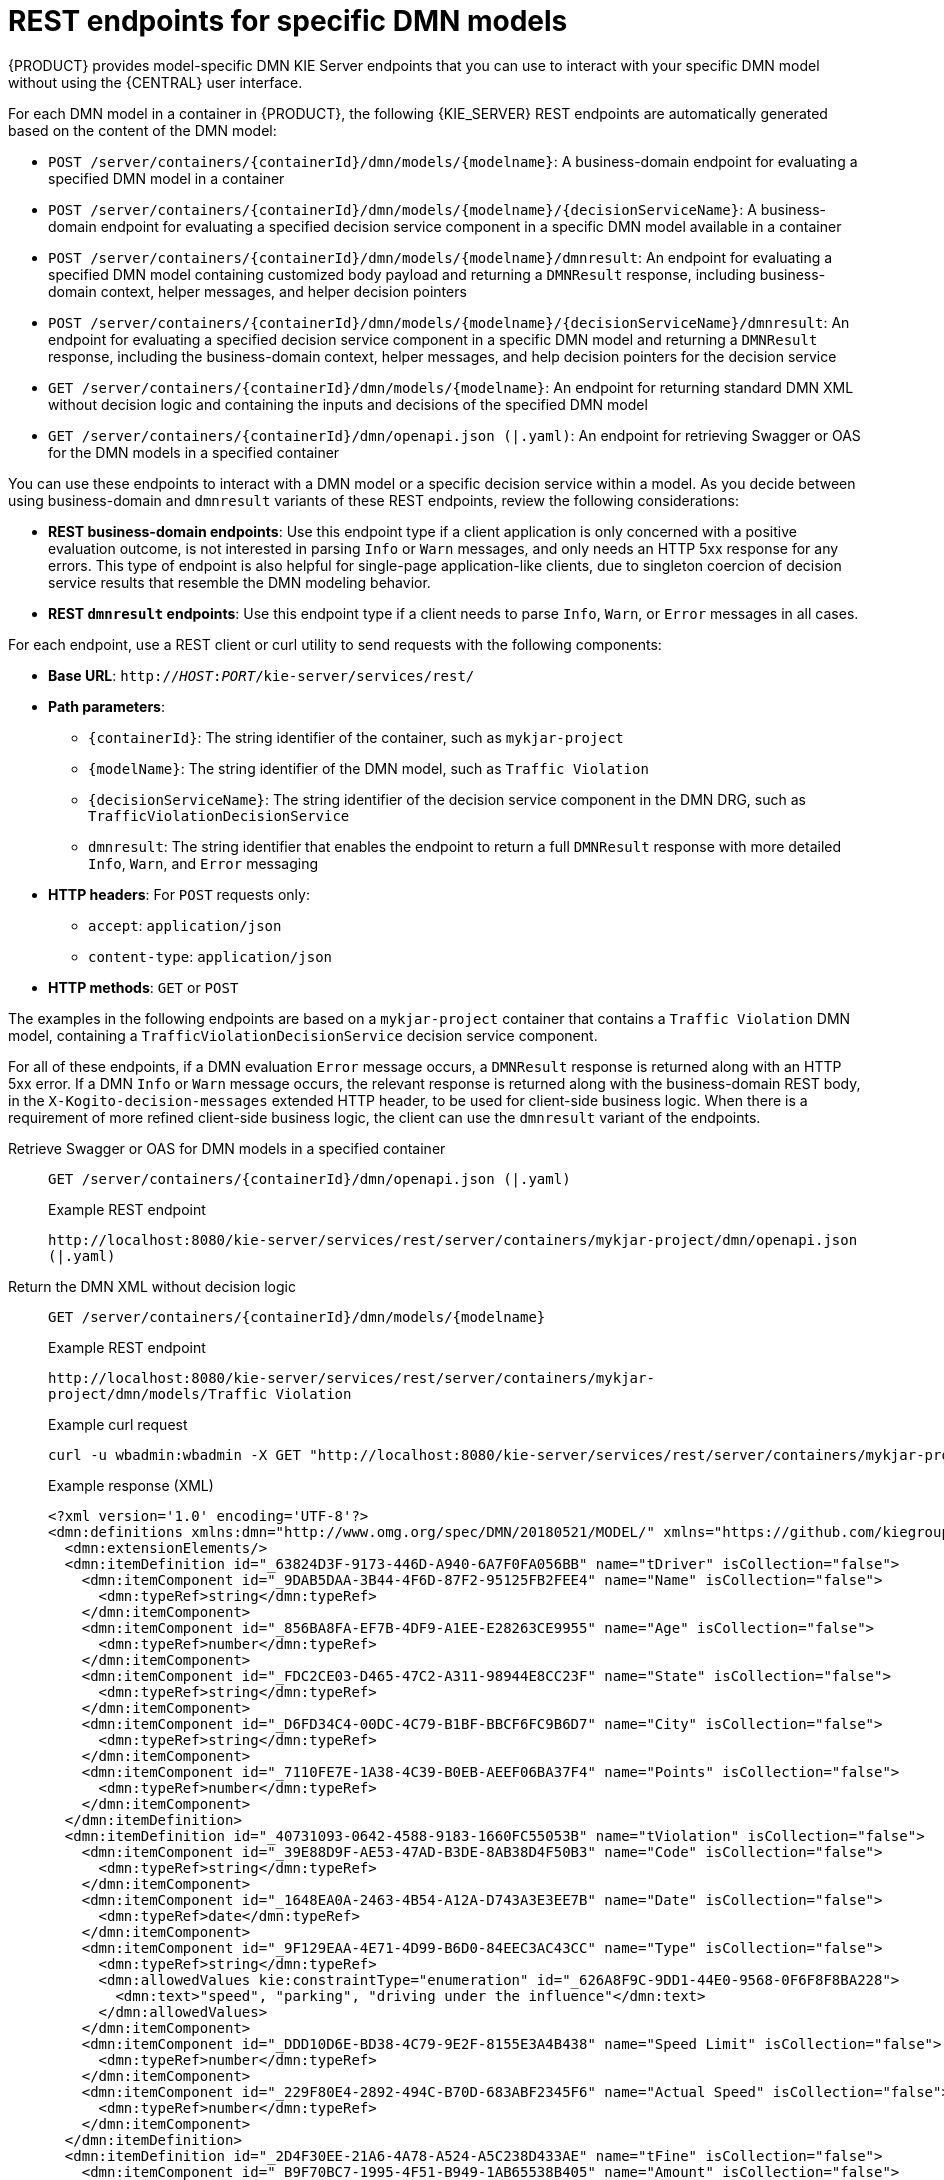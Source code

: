 [id="ref-rest-api-dmn-endpoints_{context}"]
= REST endpoints for specific DMN models

{PRODUCT} provides model-specific DMN KIE Server endpoints that you can use to interact with your specific DMN model without using the {CENTRAL} user interface.

For each DMN model in a container in {PRODUCT}, the following {KIE_SERVER} REST endpoints are automatically generated based on the content of the DMN model:

* `POST /server/containers/{containerId}/dmn/models/{modelname}`: A business-domain endpoint for evaluating a specified DMN model in a container
* `POST /server/containers/{containerId}/dmn/models/{modelname}/{decisionServiceName}`: A business-domain endpoint for evaluating a specified decision service component in a specific DMN model available in a container
* `POST /server/containers/{containerId}/dmn/models/{modelname}/dmnresult`: An endpoint for evaluating a specified DMN model containing customized body payload and returning a `DMNResult` response, including business-domain context, helper messages, and helper decision pointers
* `POST /server/containers/{containerId}/dmn/models/{modelname}/{decisionServiceName}/dmnresult`: An endpoint for evaluating a specified decision service component in a specific DMN model and returning a `DMNResult` response, including the business-domain context, helper messages, and help decision pointers for the decision service
* `GET /server/containers/{containerId}/dmn/models/{modelname}`: An endpoint for returning standard DMN XML without decision logic and containing the inputs and decisions of the specified DMN model
* `GET /server/containers/{containerId}/dmn/openapi.json (|.yaml)`: An endpoint for retrieving Swagger or OAS for the DMN models in a specified container

You can use these endpoints to interact with a DMN model or a specific decision service within a model. As you decide between using business-domain and `dmnresult` variants of these REST endpoints, review the following considerations:

* *REST business-domain endpoints*: Use this endpoint type if a client application is only concerned with a positive evaluation outcome, is not interested in parsing `Info` or `Warn` messages, and only needs an HTTP 5xx response for any errors. This type of endpoint is also helpful for single-page application-like clients, due to singleton coercion of decision service results that resemble the DMN modeling behavior.
* *REST `dmnresult` endpoints*: Use this endpoint type if a client needs to parse `Info`, `Warn`, or `Error` messages in all cases.

For each endpoint, use a REST client or curl utility to send requests with the following components:

* *Base URL*: `http://__HOST__:__PORT__/kie-server/services/rest/`
* *Path parameters*:
** `{containerId}`: The string identifier of the container, such as `mykjar-project`
** `{modelName}`: The string identifier of the DMN model, such as `Traffic Violation`
** `{decisionServiceName}`: The string identifier of the decision service component in the DMN DRG, such as `TrafficViolationDecisionService`
** `dmnresult`: The string identifier that enables the endpoint to return a full `DMNResult` response with more detailed `Info`, `Warn`, and `Error` messaging
* *HTTP headers*: For `POST` requests only:
** `accept`: `application/json`
** `content-type`: `application/json`
* *HTTP methods*: `GET` or `POST`

The examples in the following endpoints are based on a `mykjar-project` container that contains a `Traffic Violation` DMN model, containing a `TrafficViolationDecisionService` decision service component.

For all of these endpoints, if a DMN evaluation `Error` message occurs, a `DMNResult` response is returned along with an HTTP 5xx error. If a DMN `Info` or `Warn` message occurs, the relevant response is returned along with the business-domain REST body, in the `X-Kogito-decision-messages` extended HTTP header, to be used for client-side business logic. When there is a requirement of more refined client-side business logic, the client can use the `dmnresult` variant of the endpoints.

Retrieve Swagger or OAS for DMN models in a specified container::
+
--
`GET /server/containers/{containerId}/dmn/openapi.json (|.yaml)`

.Example REST endpoint
`\http://localhost:8080/kie-server/services/rest/server/containers/mykjar-project/dmn/openapi.json (|.yaml)`
--

Return the DMN XML without decision logic::
+
--
`GET /server/containers/{containerId}/dmn/models/{modelname}`

.Example REST endpoint
`\http://localhost:8080/kie-server/services/rest/server/containers/mykjar-project/dmn/models/Traffic Violation`

.Example curl request
[source]
----
curl -u wbadmin:wbadmin -X GET "http://localhost:8080/kie-server/services/rest/server/containers/mykjar-project/dmn/models/Traffic%20Violation" -H  "accept: application/xml"
----

.Example response (XML)
[source,xml]
----
<?xml version='1.0' encoding='UTF-8'?>
<dmn:definitions xmlns:dmn="http://www.omg.org/spec/DMN/20180521/MODEL/" xmlns="https://github.com/kiegroup/drools/kie-dmn/_A4BCA8B8-CF08-433F-93B2-A2598F19ECFF" xmlns:di="http://www.omg.org/spec/DMN/20180521/DI/" xmlns:kie="http://www.drools.org/kie/dmn/1.2" xmlns:feel="http://www.omg.org/spec/DMN/20180521/FEEL/" xmlns:dmndi="http://www.omg.org/spec/DMN/20180521/DMNDI/" xmlns:dc="http://www.omg.org/spec/DMN/20180521/DC/" id="_1C792953-80DB-4B32-99EB-25FBE32BAF9E" name="Traffic Violation" expressionLanguage="http://www.omg.org/spec/DMN/20180521/FEEL/" typeLanguage="http://www.omg.org/spec/DMN/20180521/FEEL/" namespace="https://github.com/kiegroup/drools/kie-dmn/_A4BCA8B8-CF08-433F-93B2-A2598F19ECFF">
  <dmn:extensionElements/>
  <dmn:itemDefinition id="_63824D3F-9173-446D-A940-6A7F0FA056BB" name="tDriver" isCollection="false">
    <dmn:itemComponent id="_9DAB5DAA-3B44-4F6D-87F2-95125FB2FEE4" name="Name" isCollection="false">
      <dmn:typeRef>string</dmn:typeRef>
    </dmn:itemComponent>
    <dmn:itemComponent id="_856BA8FA-EF7B-4DF9-A1EE-E28263CE9955" name="Age" isCollection="false">
      <dmn:typeRef>number</dmn:typeRef>
    </dmn:itemComponent>
    <dmn:itemComponent id="_FDC2CE03-D465-47C2-A311-98944E8CC23F" name="State" isCollection="false">
      <dmn:typeRef>string</dmn:typeRef>
    </dmn:itemComponent>
    <dmn:itemComponent id="_D6FD34C4-00DC-4C79-B1BF-BBCF6FC9B6D7" name="City" isCollection="false">
      <dmn:typeRef>string</dmn:typeRef>
    </dmn:itemComponent>
    <dmn:itemComponent id="_7110FE7E-1A38-4C39-B0EB-AEEF06BA37F4" name="Points" isCollection="false">
      <dmn:typeRef>number</dmn:typeRef>
    </dmn:itemComponent>
  </dmn:itemDefinition>
  <dmn:itemDefinition id="_40731093-0642-4588-9183-1660FC55053B" name="tViolation" isCollection="false">
    <dmn:itemComponent id="_39E88D9F-AE53-47AD-B3DE-8AB38D4F50B3" name="Code" isCollection="false">
      <dmn:typeRef>string</dmn:typeRef>
    </dmn:itemComponent>
    <dmn:itemComponent id="_1648EA0A-2463-4B54-A12A-D743A3E3EE7B" name="Date" isCollection="false">
      <dmn:typeRef>date</dmn:typeRef>
    </dmn:itemComponent>
    <dmn:itemComponent id="_9F129EAA-4E71-4D99-B6D0-84EEC3AC43CC" name="Type" isCollection="false">
      <dmn:typeRef>string</dmn:typeRef>
      <dmn:allowedValues kie:constraintType="enumeration" id="_626A8F9C-9DD1-44E0-9568-0F6F8F8BA228">
        <dmn:text>"speed", "parking", "driving under the influence"</dmn:text>
      </dmn:allowedValues>
    </dmn:itemComponent>
    <dmn:itemComponent id="_DDD10D6E-BD38-4C79-9E2F-8155E3A4B438" name="Speed Limit" isCollection="false">
      <dmn:typeRef>number</dmn:typeRef>
    </dmn:itemComponent>
    <dmn:itemComponent id="_229F80E4-2892-494C-B70D-683ABF2345F6" name="Actual Speed" isCollection="false">
      <dmn:typeRef>number</dmn:typeRef>
    </dmn:itemComponent>
  </dmn:itemDefinition>
  <dmn:itemDefinition id="_2D4F30EE-21A6-4A78-A524-A5C238D433AE" name="tFine" isCollection="false">
    <dmn:itemComponent id="_B9F70BC7-1995-4F51-B949-1AB65538B405" name="Amount" isCollection="false">
      <dmn:typeRef>number</dmn:typeRef>
    </dmn:itemComponent>
    <dmn:itemComponent id="_F49085D6-8F08-4463-9A1A-EF6B57635DBD" name="Points" isCollection="false">
      <dmn:typeRef>number</dmn:typeRef>
    </dmn:itemComponent>
  </dmn:itemDefinition>
  <dmn:inputData id="_1929CBD5-40E0-442D-B909-49CEDE0101DC" name="Violation">
    <dmn:variable id="_C16CF9B1-5FAB-48A0-95E0-5FCD661E0406" name="Violation" typeRef="tViolation"/>
  </dmn:inputData>
  <dmn:decision id="_4055D956-1C47-479C-B3F4-BAEB61F1C929" name="Fine">
    <dmn:variable id="_8C1EAC83-F251-4D94-8A9E-B03ACF6849CD" name="Fine" typeRef="tFine"/>
    <dmn:informationRequirement id="_800A3BBB-90A3-4D9D-BA5E-A311DED0134F">
      <dmn:requiredInput href="#_1929CBD5-40E0-442D-B909-49CEDE0101DC"/>
    </dmn:informationRequirement>
  </dmn:decision>
  <dmn:inputData id="_1F9350D7-146D-46F1-85D8-15B5B68AF22A" name="Driver">
    <dmn:variable id="_A80F16DF-0DB4-43A2-B041-32900B1A3F3D" name="Driver" typeRef="tDriver"/>
  </dmn:inputData>
  <dmn:decision id="_8A408366-D8E9-4626-ABF3-5F69AA01F880" name="Should the driver be suspended?">
    <dmn:question>Should the driver be suspended due to points on his license?</dmn:question>
    <dmn:allowedAnswers>"Yes", "No"</dmn:allowedAnswers>
    <dmn:variable id="_40387B66-5D00-48C8-BB90-E83EE3332C72" name="Should the driver be suspended?" typeRef="string"/>
    <dmn:informationRequirement id="_982211B1-5246-49CD-BE85-3211F71253CF">
      <dmn:requiredInput href="#_1F9350D7-146D-46F1-85D8-15B5B68AF22A"/>
    </dmn:informationRequirement>
    <dmn:informationRequirement id="_AEC4AA5F-50C3-4FED-A0C2-261F90290731">
      <dmn:requiredDecision href="#_4055D956-1C47-479C-B3F4-BAEB61F1C929"/>
    </dmn:informationRequirement>
  </dmn:decision>
  <dmndi:DMNDI>
    <dmndi:DMNDiagram>
      <di:extension/>
      <dmndi:DMNShape id="dmnshape-_1929CBD5-40E0-442D-B909-49CEDE0101DC" dmnElementRef="_1929CBD5-40E0-442D-B909-49CEDE0101DC" isCollapsed="false">
        <dmndi:DMNStyle>
          <dmndi:FillColor red="255" green="255" blue="255"/>
          <dmndi:StrokeColor red="0" green="0" blue="0"/>
          <dmndi:FontColor red="0" green="0" blue="0"/>
        </dmndi:DMNStyle>
        <dc:Bounds x="708" y="350" width="100" height="50"/>
        <dmndi:DMNLabel/>
      </dmndi:DMNShape>
      <dmndi:DMNShape id="dmnshape-_4055D956-1C47-479C-B3F4-BAEB61F1C929" dmnElementRef="_4055D956-1C47-479C-B3F4-BAEB61F1C929" isCollapsed="false">
        <dmndi:DMNStyle>
          <dmndi:FillColor red="255" green="255" blue="255"/>
          <dmndi:StrokeColor red="0" green="0" blue="0"/>
          <dmndi:FontColor red="0" green="0" blue="0"/>
        </dmndi:DMNStyle>
        <dc:Bounds x="709" y="210" width="100" height="50"/>
        <dmndi:DMNLabel/>
      </dmndi:DMNShape>
      <dmndi:DMNShape id="dmnshape-_1F9350D7-146D-46F1-85D8-15B5B68AF22A" dmnElementRef="_1F9350D7-146D-46F1-85D8-15B5B68AF22A" isCollapsed="false">
        <dmndi:DMNStyle>
          <dmndi:FillColor red="255" green="255" blue="255"/>
          <dmndi:StrokeColor red="0" green="0" blue="0"/>
          <dmndi:FontColor red="0" green="0" blue="0"/>
        </dmndi:DMNStyle>
        <dc:Bounds x="369" y="344" width="100" height="50"/>
        <dmndi:DMNLabel/>
      </dmndi:DMNShape>
      <dmndi:DMNShape id="dmnshape-_8A408366-D8E9-4626-ABF3-5F69AA01F880" dmnElementRef="_8A408366-D8E9-4626-ABF3-5F69AA01F880" isCollapsed="false">
        <dmndi:DMNStyle>
          <dmndi:FillColor red="255" green="255" blue="255"/>
          <dmndi:StrokeColor red="0" green="0" blue="0"/>
          <dmndi:FontColor red="0" green="0" blue="0"/>
        </dmndi:DMNStyle>
        <dc:Bounds x="534" y="83" width="133" height="63"/>
        <dmndi:DMNLabel/>
      </dmndi:DMNShape>
      <dmndi:DMNEdge id="dmnedge-_800A3BBB-90A3-4D9D-BA5E-A311DED0134F" dmnElementRef="_800A3BBB-90A3-4D9D-BA5E-A311DED0134F">
        <di:waypoint x="758" y="375"/>
        <di:waypoint x="759" y="235"/>
      </dmndi:DMNEdge>
      <dmndi:DMNEdge id="dmnedge-_982211B1-5246-49CD-BE85-3211F71253CF" dmnElementRef="_982211B1-5246-49CD-BE85-3211F71253CF">
        <di:waypoint x="419" y="369"/>
        <di:waypoint x="600.5" y="114.5"/>
      </dmndi:DMNEdge>
      <dmndi:DMNEdge id="dmnedge-_AEC4AA5F-50C3-4FED-A0C2-261F90290731" dmnElementRef="_AEC4AA5F-50C3-4FED-A0C2-261F90290731">
        <di:waypoint x="759" y="235"/>
        <di:waypoint x="600.5" y="114.5"/>
      </dmndi:DMNEdge>
    </dmndi:DMNDiagram>
  </dmndi:DMNDI>
----
--

Evaluate a specified DMN model in a specified container::
+
--
`POST /server/containers/{containerId}/dmn/models/{modelname}`

.Example REST endpoint
`\http://localhost:8080/kie-server/services/rest/server/containers/mykjar-project/dmn/models/Traffic Violation`

.Example curl request
[source]
----
curl -u wbadmin:wbadmin-X POST "http://localhost:8080/kie-server/services/rest/server/containers/mykjar-project/dmn/models/Traffic Violation" -H  "accept: application/json" -H  "Content-Type: application/json" -d "{\"Driver\":{\"Points\":15},\"Violation\":{\"Date\":\"2021-04-08\",\"Type\":\"speed\",\"Actual Speed\":135,\"Speed Limit\":100}}"
----

.Example POST request body with input data
[source,json]
----
{
  "Driver": {
    "Points": 15
  },
  "Violation": {
    "Date": "2021-04-08",
    "Type": "speed",
    "Actual Speed": 135,
    "Speed Limit": 100
  }
}
----

.Example response (JSON)
[source,json]
----
{
  "Violation": {
    "Type": "speed",
    "Speed Limit": 100,
    "Actual Speed": 135,
    "Code": null,
    "Date": "2021-04-08"
  },
  "Driver": {
    "Points": 15,
    "State": null,
    "City": null,
    "Age": null,
    "Name": null
  },
  "Fine": {
    "Points": 7,
    "Amount": 1000
  },
  "Should the driver be suspended?": "Yes"
}
----
--

Evaluate a specified decision service within a specified DMN model in a container::
+
--
`POST /server/containers/{containerId}/dmn/models/{modelname}/{decisionServiceName}`

For this endpoint, the request body must contain all the requirements of the decision service. The response is the resulting DMN context of the decision service, including the decision values, the original input values, and all other parametric DRG components in serialized form. For example, a business knowledge model is available in string-serialized form in its signature.

If the decision service is composed of a single-output decision, the response is the resulting value of that specific decision. This behavior provides an equivalent value at the API level of a specification feature when invoking the decision service in the model itself. As a result, you can, for example, interact with a DMN decision service from single-page web applications.

.Example `TrafficViolationDecisionService` decision service with single-output decision
image::dmn/dmn-model-traffic-violation-single-output.png[Image of decision service in Traffic Violation DMN model]

.Example `TrafficViolationDecisionService` decision service with multiple-output decision
image::dmn/dmn-model-traffic-violation-multi-output.png[Image of decision service in Traffic Violation DMN model]

.Example REST endpoint
`\http://localhost:8080/kie-server/services/rest/server/containers/mykjar-project/dmn/models/Traffic Violation/TrafficViolationDecisionService`

.Example POST request body with input data
[source,json]
----
{
  "Driver": {
    "Points": 2
  },
  "Violation": {
    "Type": "speed",
    "Actual Speed": 120,
    "Speed Limit": 100
  }
}
----

.Example curl request
[source]
----
curl -X POST http://localhost:8080/kie-server/services/rest/server/containers/mykjar-project/dmn/models/Traffic Violation/TrafficViolationDecisionService -H 'content-type: application/json' -H 'accept: application/json' -d '{"Driver": {"Points": 2}, "Violation": {"Type": "speed", "Actual Speed": 120, "Speed Limit": 100}}'
----

.Example response for single-output decision (JSON)
[source,json]
----
"No"
----

.Example response for multiple-output decision (JSON)
[source,json]
----
{
  "Violation": {
    "Type": "speed",
    "Speed Limit": 100,
    "Actual Speed": 120
  },
  "Driver": {
    "Points": 2
  },
  "Fine": {
    "Points": 3,
    "Amount": 500
  },
  "Should the driver be suspended?": "No"
}
----
--

Evaluate a specified DMN model in a specified container and return a `DMNResult` response::
+
--
`POST /server/containers/{containerId}/dmn/models/{modelname}/dmnresult`

.Example REST endpoint
`\http://localhost:8080/kie-server/services/rest/server/containers/mykjar-project/dmn/models/Traffic Violation/dmnresult`

.Example POST request body with input data
[source,json]
----
{
  "Driver": {
    "Points": 2
  },
  "Violation": {
    "Type": "speed",
    "Actual Speed": 120,
    "Speed Limit": 100
  }
}
----

.Example curl request
[source]
----
curl -X POST http://localhost:8080/kie-server/services/rest/server/containers/mykjar-project/dmn/models/Traffic Violation/dmnresult -H 'content-type: application/json' -H 'accept: application/json' -d '{"Driver": {"Points": 2}, "Violation": {"Type": "speed", "Actual Speed": 120, "Speed Limit": 100}}'
----

.Example response (JSON)
[source,json]
----
{
  "namespace": "https://github.com/kiegroup/drools/kie-dmn/_A4BCA8B8-CF08-433F-93B2-A2598F19ECFF",
  "modelName": "Traffic Violation",
  "dmnContext": {
    "Violation": {
      "Type": "speed",
      "Speed Limit": 100,
      "Actual Speed": 120,
      "Code": null,
      "Date": null
    },
    "Driver": {
      "Points": 2,
      "State": null,
      "City": null,
      "Age": null,
      "Name": null
    },
    "Fine": {
      "Points": 3,
      "Amount": 500
    },
    "Should the driver be suspended?": "No"
  },
  "messages": [],
  "decisionResults": [
    {
      "decisionId": "_4055D956-1C47-479C-B3F4-BAEB61F1C929",
      "decisionName": "Fine",
      "result": {
        "Points": 3,
        "Amount": 500
      },
      "messages": [],
      "evaluationStatus": "SUCCEEDED"
    },
    {
      "decisionId": "_8A408366-D8E9-4626-ABF3-5F69AA01F880",
      "decisionName": "Should the driver be suspended?",
      "result": "No",
      "messages": [],
      "evaluationStatus": "SUCCEEDED"
    }
  ]
}
----
--

Evaluate a specified decision service within a DMN model in a specified container and return a `DMNResult` response::
+
--
`POST /server/containers/{containerId}/dmn/models/{modelname}/{decisionServiceName}/dmnresult`

.Example REST endpoint
`\http://localhost:8080/kie-server/services/rest/server/containers/mykjar-project/dmn/models/Traffic Violation/TrafficViolationDecisionService/dmnresult`

.Example POST request body with input data
[source,json]
----
{
  "Driver": {
    "Points": 2
  },
  "Violation": {
    "Type": "speed",
    "Actual Speed": 120,
    "Speed Limit": 100
  }
}
----

.Example curl request
[source]
----
curl -X POST http://localhost:8080/kie-server/services/rest/server/containers/mykjar-project/dmn/models/Traffic Violation/TrafficViolationDecisionService/dmnresult -H 'content-type: application/json' -H 'accept: application/json' -d '{"Driver": {"Points": 2}, "Violation": {"Type": "speed", "Actual Speed": 120, "Speed Limit": 100}}'
----

.Example response (JSON)
[source,json]
----
{
  "namespace": "https://github.com/kiegroup/drools/kie-dmn/_A4BCA8B8-CF08-433F-93B2-A2598F19ECFF",
  "modelName": "Traffic Violation",
  "dmnContext": {
    "Violation": {
      "Type": "speed",
      "Speed Limit": 100,
      "Actual Speed": 120,
      "Code": null,
      "Date": null
    },
    "Driver": {
      "Points": 2,
      "State": null,
      "City": null,
      "Age": null,
      "Name": null
    },
    "Should the driver be suspended?": "No"
  },
  "messages": [],
  "decisionResults": [
    {
      "decisionId": "_8A408366-D8E9-4626-ABF3-5F69AA01F880",
      "decisionName": "Should the driver be suspended?",
      "result": "No",
      "messages": [],
      "evaluationStatus": "SUCCEEDED"
    }
  ]
}
----
--
